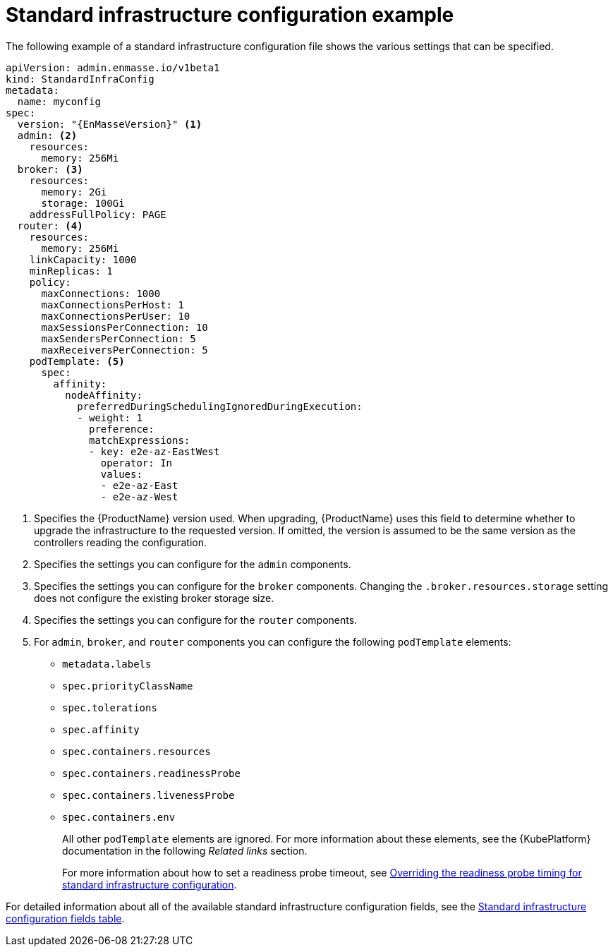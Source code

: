 // Module included in the following assemblies:
//
// assembly-infrastructure-configuration.adoc

[id='ref-standard-infra-config-example-{context}']
= Standard infrastructure configuration example

The following example of a standard infrastructure configuration file shows the various settings that can be specified.

[source,yaml,options="nowrap",subs="attributes+"]
----
apiVersion: admin.enmasse.io/v1beta1
kind: StandardInfraConfig
metadata:
  name: myconfig
spec:
  version: "{EnMasseVersion}" <1>
  admin: <2>
    resources:
      memory: 256Mi
  broker: <3>
    resources:
      memory: 2Gi
      storage: 100Gi
    addressFullPolicy: PAGE
  router: <4>
    resources:
      memory: 256Mi
    linkCapacity: 1000
    minReplicas: 1
    policy:
      maxConnections: 1000
      maxConnectionsPerHost: 1
      maxConnectionsPerUser: 10
      maxSessionsPerConnection: 10
      maxSendersPerConnection: 5
      maxReceiversPerConnection: 5
    podTemplate: <5>
      spec:
        affinity:
          nodeAffinity:
            preferredDuringSchedulingIgnoredDuringExecution:
            - weight: 1
              preference:
              matchExpressions:
              - key: e2e-az-EastWest
                operator: In
                values:
                - e2e-az-East
                - e2e-az-West
----

<1> Specifies the {ProductName} version used. When upgrading, {ProductName} uses
this field to determine whether to upgrade the infrastructure to the requested version. If omitted,
the version is assumed to be the same version as the controllers reading the configuration.
<2> Specifies the settings you can configure for the `admin` components.
<3> Specifies the settings you can configure for the `broker` components. Changing
the `.broker.resources.storage` setting does not configure the existing broker storage size.
<4> Specifies the settings you can configure for the `router` components.
<5> For `admin`, `broker`, and `router` components you can configure the following `podTemplate` elements:

* `metadata.labels`
* `spec.priorityClassName`
* `spec.tolerations`
* `spec.affinity`
* `spec.containers.resources`
* `spec.containers.readinessProbe`
* `spec.containers.livenessProbe`
* `spec.containers.env`
+
All other `podTemplate` elements are ignored. For more information about these elements, see the {KubePlatform} documentation in the following _Related links_ section.
+
For more information about how to set a readiness probe timeout, see link:{BookUrlBase}{BaseProductVersion}{BookNameUrl}#ref-standard-infra-config-override-probe-timeout-messaging[Overriding the readiness probe timing for standard infrastructure configuration].

For detailed information about all of the available standard infrastructure configuration fields, see the link:{BookUrlBase}{BaseProductVersion}{BookNameUrl}#ref-standard-infra-config-fields-messaging[Standard infrastructure configuration fields table].

.Related links

ifeval::["{cmdcli}" == "oc"]
* For more information about the `podTemplate` settings, see the following {KubePlatform} documentation:
** link:https://access.redhat.com/documentation/en-us/openshift_container_platform/3.11/html-single/cluster_administration/index#admin-guide-priority-preemption[Pod priority]
** link:https://access.redhat.com/documentation/en-us/openshift_container_platform/3.11/html-single/cluster_administration/index#taints-and-tolerations[Taints and tolerations]
** link:https://access.redhat.com/documentation/en-us/openshift_container_platform/3.11/html-single/cluster_administration/index#admin-guide-sched-pod-affinity[Affinity and anti-affinity]
** link:https://access.redhat.com/documentation/en-us/openshift_container_platform/3.11/html-single/developer_guide/dev-guide-application-health[Application health]
** link:https://access.redhat.com/documentation/en-us/openshift_container_platform/3.11/html-single/developer_guide/dev-guide-compute-resources#dev-compute-resources[Compute resources]
** link:https://access.redhat.com/documentation/en-us/openshift_container_platform/3.11/html-single/developer_guide/index#list-environment-variables[Environment variables]
endif::[]

ifeval::["{cmdcli}" == "kubectl"]
* For more information about the `podTemplate` settings, see the following {KubePlatform} documentation:
** link:https://kubernetes.io/docs/concepts/configuration/pod-priority-preemption/[Pod priority]
** link:https://kubernetes.io/docs/concepts/configuration/taint-and-toleration/[Taints and tolerations]
** link:https://kubernetes.io/docs/concepts/configuration/assign-pod-node/#affinity-and-anti-affinity[Affinity and anti-affinity]
** link:https://kubernetes.io/docs/tasks/configure-pod-container/configure-liveness-readiness-probes/#configure-probes[Liveness and readiness probes (application health)]
** link:https://kubernetes.io/docs/concepts/configuration/manage-compute-resources-container/[Compute resources]
** link:https://kubernetes.io/docs/tasks/inject-data-application/define-environment-variable-container/[Environment variables]
endif::[]

